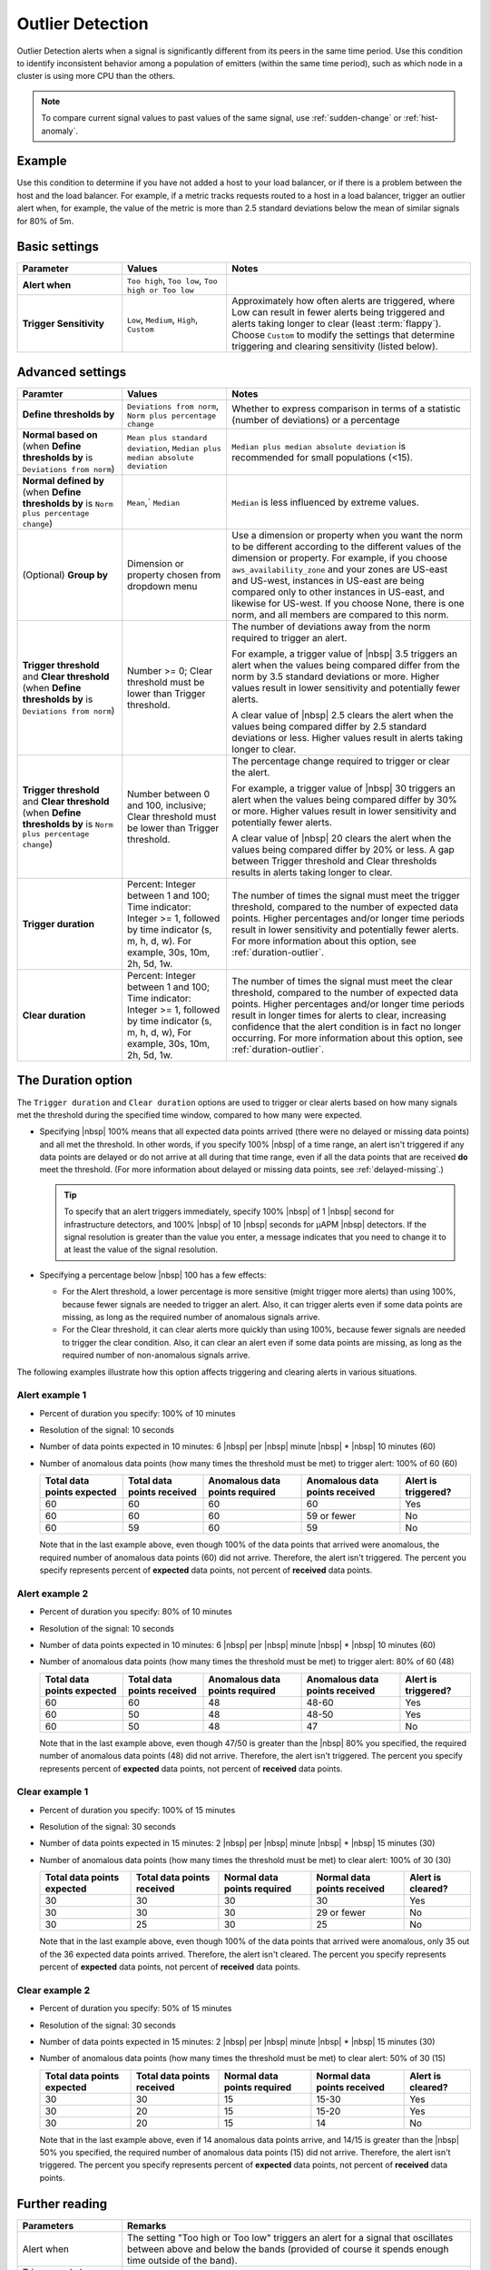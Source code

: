 .. _outlier-detection:

=============================================================================
Outlier Detection
=============================================================================

.. meta updated 8/7/18

.. meta::
  :description: The Outlier Detection condition alerts when a signal is significantly different from its peers in the same time period

Outlier Detection alerts when a signal is significantly different from its peers in the same time period. Use this condition to identify inconsistent behavior among a population of emitters (within the same time period), such as which node in a cluster is using more CPU than the others.

.. note:: To compare current signal values to past values of the same signal, use :ref:`sudden-change` or :ref:`hist-anomaly`.

Example
=============================================================================

Use this condition to determine if you have not added a host to your load balancer, or if there is a problem between the host and the load balancer. For example, if a metric tracks requests routed to a host in a load balancer, trigger an outlier alert when, for example, the value of the metric is more than 2.5 standard deviations below the mean of similar signals for 80% of 5m.


Basic settings
=============================================================================

.. list-table::
   :header-rows: 1
   :widths: 30, 30, 70

   * - :strong:`Parameter`
     - :strong:`Values`
     - :strong:`Notes`

   * - :strong:`Alert when`
     - ``Too high``, ``Too low``, ``Too high or Too low``
     - 

   * - :strong:`Trigger Sensitivity`
     - ``Low``, ``Medium``, ``High``, ``Custom``
     - Approximately how often alerts are triggered, where Low can result in fewer alerts being triggered and alerts taking longer to clear (least :term:`flappy`). Choose ``Custom`` to modify the settings that determine triggering and clearing sensitivity (listed below).

Advanced settings
=============================================================================


.. list-table::
   :header-rows: 1
   :widths: 30, 30, 70

   * - :strong:`Paramter`
     - :strong:`Values`
     - :strong:`Notes`

   * - :strong:`Define thresholds by`
     - ``Deviations from norm``, ``Norm plus percentage change``
     -  Whether to express comparison in terms of a statistic (number of deviations) or a percentage

   * - :strong:`Normal based on` (when :strong:`Define thresholds by` is ``Deviations from norm``)
     - ``Mean plus standard deviation``, ``Median plus median absolute deviation``
     - ``Median plus median absolute deviation`` is recommended for small populations (<15).

   * - :strong:`Normal defined by` (when :strong:`Define thresholds by` is ``Norm plus percentage change``)
     - ``Mean``,` ``Median``
     - ``Median`` is less influenced by extreme values.

   * - (Optional) :strong:`Group by`
     - Dimension or property chosen from dropdown menu
     - Use a dimension or property when you want the norm to be different according to the different values of the dimension or property. For example, if you choose ``aws_availability_zone`` and your zones are US-east and US-west, instances in US-east are being compared only to other instances in US-east, and likewise for US-west. If you choose None, there is one norm, and all members are compared to this norm.

   * - :strong:`Trigger threshold` and :strong:`Clear threshold` (when :strong:`Define thresholds by` is ``Deviations from norm``)
     - Number >= 0; Clear threshold must be lower than Trigger threshold.
     - The number of deviations away from the norm required to trigger an alert.

       For example, a trigger value of |nbsp| 3.5 triggers an alert when the values being compared differ from the norm by 3.5 standard deviations or more. Higher values result in lower sensitivity and potentially fewer alerts.

       A clear value of |nbsp| 2.5 clears the alert when the values being compared differ by 2.5 standard deviations or less. Higher values result in alerts taking longer to clear.

   * - :strong:`Trigger threshold` and :strong:`Clear threshold` (when :strong:`Define thresholds by` is ``Norm plus percentage change``)
     - Number between 0 and 100, inclusive; Clear threshold must be lower than Trigger threshold.
     - The percentage change required to trigger or clear the alert.

       For example, a trigger value of |nbsp| 30 triggers an alert when the values being compared differ by 30% or more. Higher values result in lower sensitivity and potentially fewer alerts.

       A clear value of |nbsp| 20 clears the alert when the values being compared differ by 20% or less. A gap between Trigger threshold and Clear thresholds results in alerts taking longer to clear.

   * - :strong:`Trigger duration`
     - Percent: Integer between 1 and 100; Time indicator: Integer >= 1, followed by time indicator (s, m, h, d, w). For example, 30s, 10m, 2h, 5d, 1w.
     - The number of times the signal must meet the trigger threshold, compared to the number of expected data points. Higher percentages and/or longer time periods result in lower sensitivity and potentially fewer alerts. For more information about this option, see :ref:`duration-outlier`.

   * - :strong:`Clear duration`
     - Percent: Integer between 1 and 100; Time indicator: Integer >= 1, followed by time indicator (s, m, h, d, w), For example,  30s, 10m, 2h, 5d, 1w.
     - The number of times the signal must meet the clear threshold, compared to the number of expected data points. Higher percentages and/or longer time periods result in longer times for alerts to clear, increasing confidence that the alert condition is in fact no longer occurring. For more information about this option, see :ref:`duration-outlier`.


.. _duration-outlier:

The Duration option
=============================================================================


The ``Trigger duration`` and ``Clear duration`` options are used to trigger or clear alerts based on how many signals met the threshold during the specified time window, compared to how many were expected.

-  Specifying |nbsp| 100% means that all expected data points arrived (there were no delayed or missing data points) and all met the threshold. In other words, if you specify 100% |nbsp| of a time range, an alert isn't triggered if any data points are delayed or do not arrive at all during that time range, even if all the data points that are received :strong:`do` meet the threshold.  (For more information about delayed or missing data points, see :ref:`delayed-missing`.)

   .. tip:: To specify that an alert triggers immediately, specify 100% |nbsp| of 1 |nbsp| second for infrastructure detectors, and 100% |nbsp| of 10 |nbsp| seconds for µAPM |nbsp| detectors. If the signal resolution is greater than the value you enter, a message indicates that you need to change it to at least the value of the signal resolution.

-  Specifying a percentage below |nbsp| 100 has a few effects:

   -  For the Alert threshold, a lower percentage is more sensitive (might trigger more alerts) than using 100%, because fewer signals are needed to trigger an alert. Also, it can trigger alerts even if some data points are missing, as long as the required number of anomalous signals arrive.

   -  For the Clear threshold, it can clear alerts more quickly than using 100%, because fewer signals are needed to trigger the clear condition. Also, it can clear an alert even if some data points are missing, as long as the required number of non-anomalous signals arrive.


The following examples illustrate how this option affects triggering and clearing alerts in various situations.

Alert example 1
-------------------------------------------------------------------

-  Percent of duration you specify: 100% of 10 minutes

-  Resolution of the signal: 10 seconds

-  Number of data points expected in 10 minutes: 6 |nbsp| per |nbsp| minute |nbsp| * |nbsp| 10 minutes (60)

-  Number of anomalous data points (how many times the threshold must be met) to trigger alert: 100% of 60 (60)



   .. list-table::
      :header-rows: 1

      * - :strong:`Total data points expected`
        - :strong:`Total data points received`
        - :strong:`Anomalous data points required`
        - :strong:`Anomalous data points received`
        - :strong:`Alert is triggered?`

      * - 60
        - 60
        - 60
        - 60
        - Yes

      * - 60
        - 60
        - 60
        - 59 or fewer
        - No

      * - 60
        - 59
        - 60
        - 59
        - No

   Note that in the last example above, even though 100% of the data points that arrived were anomalous, the required number of anomalous data points (60) did not arrive. Therefore, the alert isn't triggered. The percent you specify represents percent of :strong:`expected` data points, not percent of :strong:`received` data points.

Alert example 2
-------------------------------------------------------------------

-  Percent of duration you specify: 80% of 10 minutes

-  Resolution of the signal: 10 seconds

-  Number of data points expected in 10 minutes: 6 |nbsp| per |nbsp| minute |nbsp| * |nbsp| 10 minutes (60)

-  Number of anomalous data points (how many times the threshold must be met) to trigger alert: 80% of 60 (48)



   .. list-table::
      :header-rows: 1

      * - :strong:`Total data points expected`
        - :strong:`Total data points received`
        - :strong:`Anomalous data points required`
        - :strong:`Anomalous data points received`
        - :strong:`Alert is triggered?`

      * - 60
        - 60
        - 48
        - 48-60
        - Yes

      * - 60
        - 50
        - 48
        - 48-50
        - Yes

      * - 60
        - 50
        - 48
        - 47
        - No

   Note that in the last example above, even though 47/50 is greater than the |nbsp| 80% you specified, the required number of anomalous data points (48) did not arrive. Therefore, the alert isn't triggered. The percent you specify represents percent of :strong:`expected` data points, not percent of :strong:`received` data points.



Clear example 1
-------------------------------------------------------------------

-  Percent of duration you specify: 100% of 15 minutes

-  Resolution of the signal: 30 seconds

-  Number of data points expected in 15 minutes: 2 |nbsp| per |nbsp| minute |nbsp| * |nbsp| 15 minutes (30)

-  Number of anomalous data points (how many times the threshold must be met) to clear alert: 100% of 30 (30)


   .. list-table::
      :header-rows: 1

      * - :strong:`Total data points expected`
        - :strong:`Total data points received`
        - :strong:`Normal data points required`
        - :strong:`Normal data points received`
        - :strong:`Alert is cleared?`

      * - 30
        - 30
        - 30
        - 30
        - Yes

      * - 30
        - 30
        - 30
        - 29 or fewer
        - No

      * - 30
        - 25
        - 30
        - 25
        - No

   Note that in the last example above, even though 100% of the data points that arrived were anomalous, only 35 out of the 36 expected data points arrived. Therefore, the alert isn't cleared. The percent you specify represents percent of :strong:`expected` data points, not percent of :strong:`received` data points.

Clear example 2
-------------------------------------------------------------------

-  Percent of duration you specify: 50% of 15 minutes

-  Resolution of the signal: 30 seconds

-  Number of data points expected in 15 minutes: 2 |nbsp| per |nbsp| minute |nbsp| * |nbsp| 15 minutes (30)

-  Number of anomalous data points (how many times the threshold must be met) to clear alert: 50% of 30 (15)


   .. list-table::
      :header-rows: 1

      * - :strong:`Total data points expected`
        - :strong:`Total data points received`
        - :strong:`Normal data points required`
        - :strong:`Normal data points received`
        - :strong:`Alert is cleared?`

      * - 30
        - 30
        - 15
        - 15-30
        - Yes

      * - 30
        - 20
        - 15
        - 15-20
        - Yes

      * - 30
        - 20
        - 15
        - 14
        - No

   Note that in the last example above, even if 14 anomalous data points arrive, and 14/15 is greater than the |nbsp| 50% you specified, the required number of anomalous data points (15) did not arrive. Therefore, the alert isn't triggered. The percent you specify represents percent of :strong:`expected` data points, not percent of :strong:`received` data points.


Further reading
=============================================================================

.. list-table::
   :header-rows: 1
   :widths: 30, 100

   * - :strong:`Parameters`
     - :strong:`Remarks`

   * - Alert when
     - The setting "Too high or Too low" triggers an alert for a signal that oscillates between above and below the bands (provided of course it spends enough time outside of the band).

   * - Trigger and clear duration
     - Set these parameters to be significantly larger than native resolution.

   * - Trigger threshold and Outlier algorithm
     - Mean plus standard deviation never triggers an alert for ``n`` standard deviations if ``n^2 + 1`` is greater than or equal to the size of the population being monitored. Therefore, Median plus median absolute deviation is recommended for small populations (``n <  15``).

   * - Trigger threshold and clear threshold
     - These produce dynamic thresholds, which can be somewhat disorienting. For example, an alert can be triggered when the signal value is 31.4 (units of the original metric, not deviations) and clear when the value is 55.1 (because the rest of the population now also shows elevated values).


